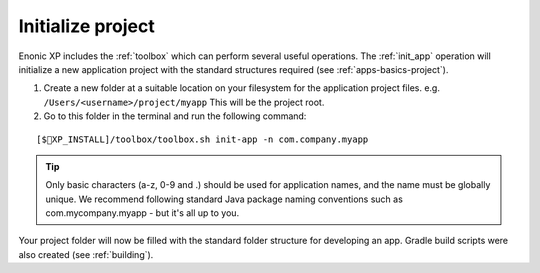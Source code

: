 Initialize project
==================

Enonic XP includes the :ref:`toolbox` which can perform several useful operations. The :ref:`init_app` operation will initialize a new application project with the standard structures required  (see :ref:`apps-basics-project`).

#. Create a new folder at a suitable location on your filesystem for the application project files.
   e.g. ``/Users/<username>/project/myapp`` This will be the project root.

#. Go to this folder in the terminal and run the following command:

::

[$XP_INSTALL]/toolbox/toolbox.sh init-app -n com.company.myapp

.. tip::

  Only basic characters (a-z, 0-9 and .) should be used for application names, and the name must be globally unique. We recommend following standard Java package naming conventions such as com.mycompany.myapp - but it's all up to you.

Your project folder will now be filled with the standard folder structure for developing an app. Gradle build scripts were also created (see :ref:`building`).
